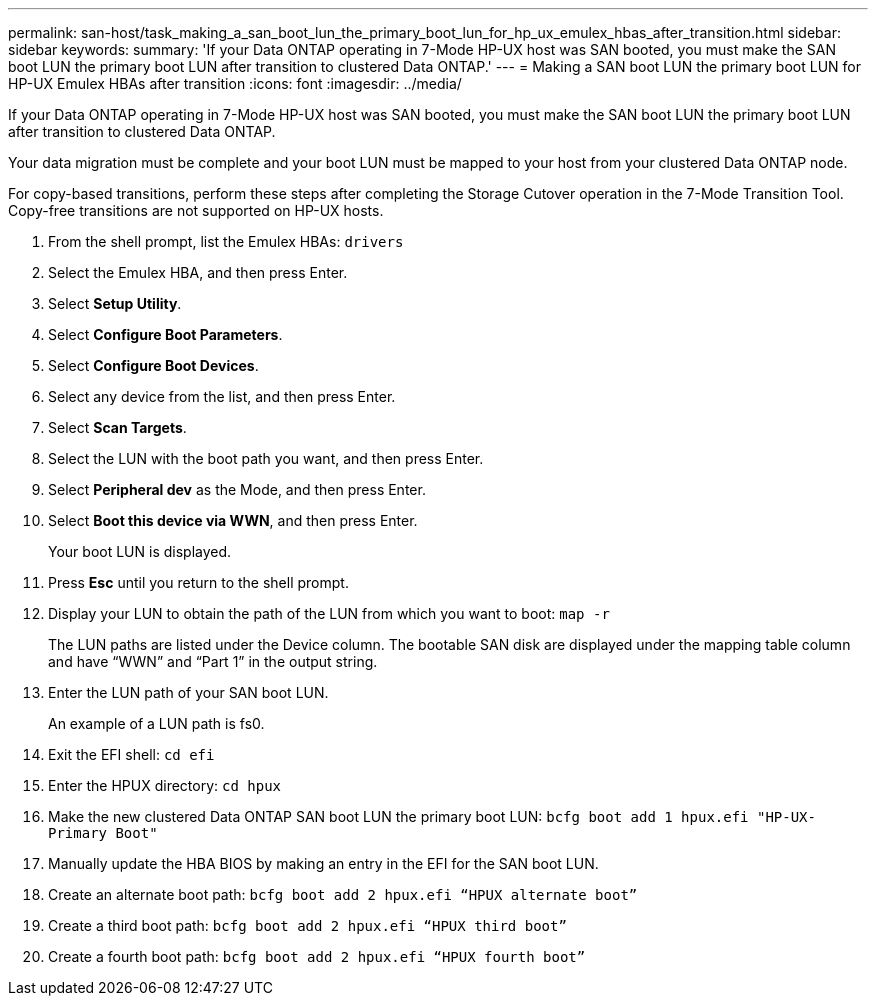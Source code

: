 ---
permalink: san-host/task_making_a_san_boot_lun_the_primary_boot_lun_for_hp_ux_emulex_hbas_after_transition.html
sidebar: sidebar
keywords: 
summary: 'If your Data ONTAP operating in 7-Mode HP-UX host was SAN booted, you must make the SAN boot LUN the primary boot LUN after transition to clustered Data ONTAP.'
---
= Making a SAN boot LUN the primary boot LUN for HP-UX Emulex HBAs after transition
:icons: font
:imagesdir: ../media/

[.lead]
If your Data ONTAP operating in 7-Mode HP-UX host was SAN booted, you must make the SAN boot LUN the primary boot LUN after transition to clustered Data ONTAP.

Your data migration must be complete and your boot LUN must be mapped to your host from your clustered Data ONTAP node.

For copy-based transitions, perform these steps after completing the Storage Cutover operation in the 7-Mode Transition Tool. Copy-free transitions are not supported on HP-UX hosts.

. From the shell prompt, list the Emulex HBAs: `drivers`
. Select the Emulex HBA, and then press Enter.
. Select *Setup Utility*.
. Select *Configure Boot Parameters*.
. Select *Configure Boot Devices*.
. Select any device from the list, and then press Enter.
. Select *Scan Targets*.
. Select the LUN with the boot path you want, and then press Enter.
. Select *Peripheral dev* as the Mode, and then press Enter.
. Select *Boot this device via WWN*, and then press Enter.
+
Your boot LUN is displayed.

. Press *Esc* until you return to the shell prompt.
. Display your LUN to obtain the path of the LUN from which you want to boot: `map -r`
+
The LUN paths are listed under the Device column. The bootable SAN disk are displayed under the mapping table column and have "`WWN`" and "`Part 1`" in the output string.

. Enter the LUN path of your SAN boot LUN.
+
An example of a LUN path is fs0.

. Exit the EFI shell: `cd efi`
. Enter the HPUX directory: `cd hpux`
. Make the new clustered Data ONTAP SAN boot LUN the primary boot LUN: `bcfg boot add 1 hpux.efi "HP-UX-Primary Boot"`
. Manually update the HBA BIOS by making an entry in the EFI for the SAN boot LUN.
. Create an alternate boot path: `bcfg boot add 2 hpux.efi “HPUX alternate boot”`
. Create a third boot path: `bcfg boot add 2 hpux.efi “HPUX third boot”`
. Create a fourth boot path: `bcfg boot add 2 hpux.efi “HPUX fourth boot”`
